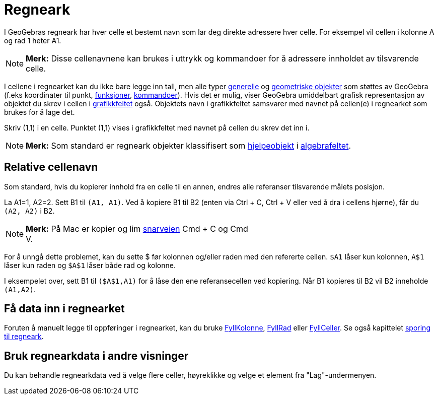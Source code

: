 = Regneark
:page-en: Spreadsheet_View
ifdef::env-github[:imagesdir: /nb/modules/ROOT/assets/images]

I GeoGebras regneark har hver celle et bestemt navn som lar deg direkte adressere hver celle. For eksempel vil cellen i
kolonne A og rad 1 heter A1.

[NOTE]
====

*Merk:* Disse cellenavnene kan brukes i uttrykk og kommandoer for å adressere innholdet av tilsvarende celle.

====

I cellene i regnearket kan du ikke bare legge inn tall, men alle typer xref:/Generelle_objekt.adoc[generelle] og
xref:/Geometriske_objekt.adoc[geometriske objekter] som støttes av GeoGebra (f.eks koordinater til punkt,
xref:/Funksjoner.adoc[funksjoner], xref:/Kommandoer.adoc[kommandoer]). Hvis det er mulig, viser GeoGebra umiddelbart
grafisk representasjon av objektet du skrev i cellen i xref:/Grafikkfelt.adoc[grafikkfeltet] også. Objektets navn i
grafikkfeltet samsvarer med navnet på cellen(e) i regnearket som brukes for å lage det.

[EXAMPLE]
====

Skriv (1,1) i en celle. Punktet (1,1) vises i grafikkfeltet med navnet på cellen du skrev det inn i.

====

[NOTE]
====

*Merk:* Som standard er regneark objekter klassifisert som
xref:/Frie_objekt_avhengige_objekt_og_hjelpeobjekt.adoc[hjelpeobjekt] i xref:/Algebrafelt.adoc[algebrafeltet].

====

== Relative cellenavn

Som standard, hvis du kopierer innhold fra en celle til en annen, endres alle referanser tilsvarende målets posisjon.

[EXAMPLE]
====

La A1=1, A2=2. Sett B1 til `++(A1, A1)++`. Ved å kopiere B1 til B2 (enten via [.kcode]#Ctrl# + [.kcode]#C#,
[.kcode]#Ctrl# + [.kcode]#V# eller ved å dra i cellens hjørne), får du `++(A2, A2)++` i B2.

====

[NOTE]
====

*Merk:* På Mac er kopier og lim xref:/Tastatursnarveier.adoc[snarveien] [.kcode]#Cmd# + [.kcode]#C# og [.kcode]#Cmd# +
[.kcode]#V#.

====

For å unngå dette problemet, kan du sette $ før kolonnen og/eller raden med den refererte cellen. `++$A1++` låser kun
kolonnen, `++A$1++` låser kun raden og `++$A$1++` låser både rad og kolonne.

[EXAMPLE]
====

I eksempelet over, sett B1 til `++($A$1,A1)++` for å låse den ene referansecellen ved kopiering. Når B1 kopieres til B2
vil B2 inneholde `++(A1,A2)++`.

====

== Få data inn i regnearket

Foruten å manuelt legge til oppføringer i regnearket, kan du bruke xref:/commands/FyllKolonne.adoc[FyllKolonne],
xref:/commands/FyllRad.adoc[FyllRad] eller xref:/commands/FyllCeller.adoc[FyllCeller]. Se også kapittelet
xref:/Sporing.adoc[sporing til regneark].

== Bruk regnearkdata i andre visninger

Du kan behandle regnearkdata ved å velge flere celler, høyreklikke og velge et element fra "Lag"-undermenyen.
